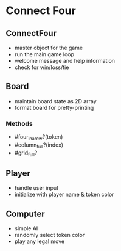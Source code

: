 * Connect Four

** ConnectFour
- master object for the game
- run the main game loop
- welcome message and help information
- check for win/loss/tie

** Board
- maintain board state as 2D array
- format board for pretty-printing

*** Methods
- #four_in_a_row?(token)
- #column_full?(index)
- #grid_full?

** Player
- handle user input
- initialize with player name & token color

** Computer
- simple AI
- randomly select token color
- play any legal move
